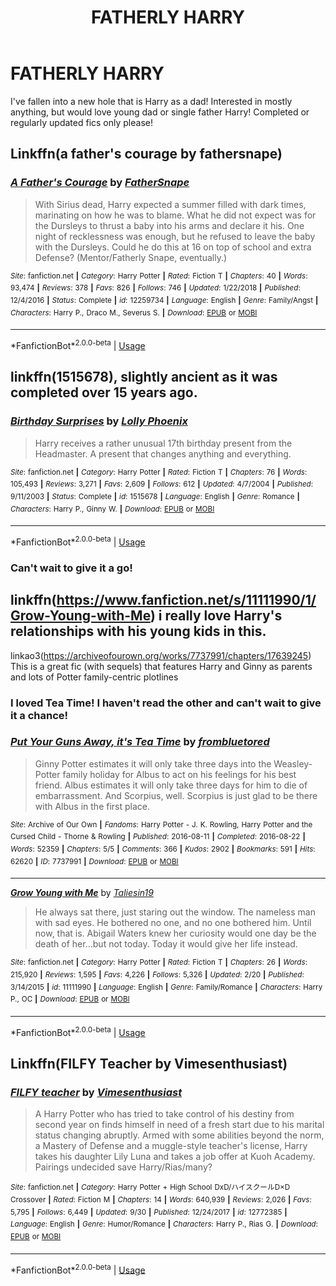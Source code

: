 #+TITLE: FATHERLY HARRY

* FATHERLY HARRY
:PROPERTIES:
:Author: harrypctts
:Score: 9
:DateUnix: 1571361505.0
:DateShort: 2019-Oct-18
:FlairText: Request
:END:
I've fallen into a new hole that is Harry as a dad! Interested in mostly anything, but would love young dad or single father Harry! Completed or regularly updated fics only please!


** Linkffn(a father's courage by fathersnape)
:PROPERTIES:
:Author: ThePokeManik
:Score: 2
:DateUnix: 1571379710.0
:DateShort: 2019-Oct-18
:END:

*** [[https://www.fanfiction.net/s/12259734/1/][*/A Father's Courage/*]] by [[https://www.fanfiction.net/u/6619304/FatherSnape][/FatherSnape/]]

#+begin_quote
  With Sirius dead, Harry expected a summer filled with dark times, marinating on how he was to blame. What he did not expect was for the Dursleys to thrust a baby into his arms and declare it his. One night of recklessness was enough, but he refused to leave the baby with the Dursleys. Could he do this at 16 on top of school and extra Defense? (Mentor/Fatherly Snape, eventually.)
#+end_quote

^{/Site/:} ^{fanfiction.net} ^{*|*} ^{/Category/:} ^{Harry} ^{Potter} ^{*|*} ^{/Rated/:} ^{Fiction} ^{T} ^{*|*} ^{/Chapters/:} ^{40} ^{*|*} ^{/Words/:} ^{93,474} ^{*|*} ^{/Reviews/:} ^{378} ^{*|*} ^{/Favs/:} ^{826} ^{*|*} ^{/Follows/:} ^{746} ^{*|*} ^{/Updated/:} ^{1/22/2018} ^{*|*} ^{/Published/:} ^{12/4/2016} ^{*|*} ^{/Status/:} ^{Complete} ^{*|*} ^{/id/:} ^{12259734} ^{*|*} ^{/Language/:} ^{English} ^{*|*} ^{/Genre/:} ^{Family/Angst} ^{*|*} ^{/Characters/:} ^{Harry} ^{P.,} ^{Draco} ^{M.,} ^{Severus} ^{S.} ^{*|*} ^{/Download/:} ^{[[http://www.ff2ebook.com/old/ffn-bot/index.php?id=12259734&source=ff&filetype=epub][EPUB]]} ^{or} ^{[[http://www.ff2ebook.com/old/ffn-bot/index.php?id=12259734&source=ff&filetype=mobi][MOBI]]}

--------------

*FanfictionBot*^{2.0.0-beta} | [[https://github.com/tusing/reddit-ffn-bot/wiki/Usage][Usage]]
:PROPERTIES:
:Author: FanfictionBot
:Score: 1
:DateUnix: 1571379729.0
:DateShort: 2019-Oct-18
:END:


** linkffn(1515678), slightly ancient as it was completed over 15 years ago.
:PROPERTIES:
:Author: PraecepsWoW
:Score: 2
:DateUnix: 1571398603.0
:DateShort: 2019-Oct-18
:END:

*** [[https://www.fanfiction.net/s/1515678/1/][*/Birthday Surprises/*]] by [[https://www.fanfiction.net/u/453460/Lolly-Phoenix][/Lolly Phoenix/]]

#+begin_quote
  Harry receives a rather unusual 17th birthday present from the Headmaster. A present that changes anything and everything.
#+end_quote

^{/Site/:} ^{fanfiction.net} ^{*|*} ^{/Category/:} ^{Harry} ^{Potter} ^{*|*} ^{/Rated/:} ^{Fiction} ^{T} ^{*|*} ^{/Chapters/:} ^{76} ^{*|*} ^{/Words/:} ^{105,493} ^{*|*} ^{/Reviews/:} ^{3,271} ^{*|*} ^{/Favs/:} ^{2,609} ^{*|*} ^{/Follows/:} ^{612} ^{*|*} ^{/Updated/:} ^{4/7/2004} ^{*|*} ^{/Published/:} ^{9/11/2003} ^{*|*} ^{/Status/:} ^{Complete} ^{*|*} ^{/id/:} ^{1515678} ^{*|*} ^{/Language/:} ^{English} ^{*|*} ^{/Genre/:} ^{Romance} ^{*|*} ^{/Characters/:} ^{Harry} ^{P.,} ^{Ginny} ^{W.} ^{*|*} ^{/Download/:} ^{[[http://www.ff2ebook.com/old/ffn-bot/index.php?id=1515678&source=ff&filetype=epub][EPUB]]} ^{or} ^{[[http://www.ff2ebook.com/old/ffn-bot/index.php?id=1515678&source=ff&filetype=mobi][MOBI]]}

--------------

*FanfictionBot*^{2.0.0-beta} | [[https://github.com/tusing/reddit-ffn-bot/wiki/Usage][Usage]]
:PROPERTIES:
:Author: FanfictionBot
:Score: 1
:DateUnix: 1571398616.0
:DateShort: 2019-Oct-18
:END:


*** Can't wait to give it a go!
:PROPERTIES:
:Author: harrypctts
:Score: 1
:DateUnix: 1571411082.0
:DateShort: 2019-Oct-18
:END:


** linkffn([[https://www.fanfiction.net/s/11111990/1/Grow-Young-with-Me]]) i really love Harry's relationships with his young kids in this.

linkao3([[https://archiveofourown.org/works/7737991/chapters/17639245]]) This is a great fic (with sequels) that features Harry and Ginny as parents and lots of Potter family-centric plotlines
:PROPERTIES:
:Author: TimeTurner394
:Score: 4
:DateUnix: 1571366936.0
:DateShort: 2019-Oct-18
:END:

*** I loved Tea Time! I haven't read the other and can't wait to give it a chance!
:PROPERTIES:
:Author: harrypctts
:Score: 3
:DateUnix: 1571411143.0
:DateShort: 2019-Oct-18
:END:


*** [[https://archiveofourown.org/works/7737991][*/Put Your Guns Away, it's Tea Time/*]] by [[https://www.archiveofourown.org/users/frombluetored/pseuds/frombluetored][/frombluetored/]]

#+begin_quote
  Ginny Potter estimates it will only take three days into the Weasley-Potter family holiday for Albus to act on his feelings for his best friend. Albus estimates it will only take three days for him to die of embarrassment. And Scorpius, well. Scorpius is just glad to be there with Albus in the first place.
#+end_quote

^{/Site/:} ^{Archive} ^{of} ^{Our} ^{Own} ^{*|*} ^{/Fandoms/:} ^{Harry} ^{Potter} ^{-} ^{J.} ^{K.} ^{Rowling,} ^{Harry} ^{Potter} ^{and} ^{the} ^{Cursed} ^{Child} ^{-} ^{Thorne} ^{&} ^{Rowling} ^{*|*} ^{/Published/:} ^{2016-08-11} ^{*|*} ^{/Completed/:} ^{2016-08-22} ^{*|*} ^{/Words/:} ^{52359} ^{*|*} ^{/Chapters/:} ^{5/5} ^{*|*} ^{/Comments/:} ^{366} ^{*|*} ^{/Kudos/:} ^{2902} ^{*|*} ^{/Bookmarks/:} ^{591} ^{*|*} ^{/Hits/:} ^{62620} ^{*|*} ^{/ID/:} ^{7737991} ^{*|*} ^{/Download/:} ^{[[https://archiveofourown.org/downloads/7737991/Put%20Your%20Guns%20Away%20its.epub?updated_at=1570106660][EPUB]]} ^{or} ^{[[https://archiveofourown.org/downloads/7737991/Put%20Your%20Guns%20Away%20its.mobi?updated_at=1570106660][MOBI]]}

--------------

[[https://www.fanfiction.net/s/11111990/1/][*/Grow Young with Me/*]] by [[https://www.fanfiction.net/u/997444/Taliesin19][/Taliesin19/]]

#+begin_quote
  He always sat there, just staring out the window. The nameless man with sad eyes. He bothered no one, and no one bothered him. Until now, that is. Abigail Waters knew her curiosity would one day be the death of her...but not today. Today it would give her life instead.
#+end_quote

^{/Site/:} ^{fanfiction.net} ^{*|*} ^{/Category/:} ^{Harry} ^{Potter} ^{*|*} ^{/Rated/:} ^{Fiction} ^{T} ^{*|*} ^{/Chapters/:} ^{26} ^{*|*} ^{/Words/:} ^{215,920} ^{*|*} ^{/Reviews/:} ^{1,595} ^{*|*} ^{/Favs/:} ^{4,226} ^{*|*} ^{/Follows/:} ^{5,326} ^{*|*} ^{/Updated/:} ^{2/20} ^{*|*} ^{/Published/:} ^{3/14/2015} ^{*|*} ^{/id/:} ^{11111990} ^{*|*} ^{/Language/:} ^{English} ^{*|*} ^{/Genre/:} ^{Family/Romance} ^{*|*} ^{/Characters/:} ^{Harry} ^{P.,} ^{OC} ^{*|*} ^{/Download/:} ^{[[http://www.ff2ebook.com/old/ffn-bot/index.php?id=11111990&source=ff&filetype=epub][EPUB]]} ^{or} ^{[[http://www.ff2ebook.com/old/ffn-bot/index.php?id=11111990&source=ff&filetype=mobi][MOBI]]}

--------------

*FanfictionBot*^{2.0.0-beta} | [[https://github.com/tusing/reddit-ffn-bot/wiki/Usage][Usage]]
:PROPERTIES:
:Author: FanfictionBot
:Score: 1
:DateUnix: 1571367001.0
:DateShort: 2019-Oct-18
:END:


** Linkffn(FILFY Teacher by Vimesenthusiast)
:PROPERTIES:
:Author: wandererchronicles
:Score: -1
:DateUnix: 1571362335.0
:DateShort: 2019-Oct-18
:END:

*** [[https://www.fanfiction.net/s/12772385/1/][*/FILFY teacher/*]] by [[https://www.fanfiction.net/u/4785338/Vimesenthusiast][/Vimesenthusiast/]]

#+begin_quote
  A Harry Potter who has tried to take control of his destiny from second year on finds himself in need of a fresh start due to his marital status changing abruptly. Armed with some abilities beyond the norm, a Mastery of Defense and a muggle-style teacher's license, Harry takes his daughter Lily Luna and takes a job offer at Kuoh Academy. Pairings undecided save Harry/Rias/many?
#+end_quote

^{/Site/:} ^{fanfiction.net} ^{*|*} ^{/Category/:} ^{Harry} ^{Potter} ^{+} ^{High} ^{School} ^{DxD/ハイスクールD×D} ^{Crossover} ^{*|*} ^{/Rated/:} ^{Fiction} ^{M} ^{*|*} ^{/Chapters/:} ^{14} ^{*|*} ^{/Words/:} ^{640,939} ^{*|*} ^{/Reviews/:} ^{2,026} ^{*|*} ^{/Favs/:} ^{5,795} ^{*|*} ^{/Follows/:} ^{6,449} ^{*|*} ^{/Updated/:} ^{9/30} ^{*|*} ^{/Published/:} ^{12/24/2017} ^{*|*} ^{/id/:} ^{12772385} ^{*|*} ^{/Language/:} ^{English} ^{*|*} ^{/Genre/:} ^{Humor/Romance} ^{*|*} ^{/Characters/:} ^{Harry} ^{P.,} ^{Rias} ^{G.} ^{*|*} ^{/Download/:} ^{[[http://www.ff2ebook.com/old/ffn-bot/index.php?id=12772385&source=ff&filetype=epub][EPUB]]} ^{or} ^{[[http://www.ff2ebook.com/old/ffn-bot/index.php?id=12772385&source=ff&filetype=mobi][MOBI]]}

--------------

*FanfictionBot*^{2.0.0-beta} | [[https://github.com/tusing/reddit-ffn-bot/wiki/Usage][Usage]]
:PROPERTIES:
:Author: FanfictionBot
:Score: 1
:DateUnix: 1571362354.0
:DateShort: 2019-Oct-18
:END:
